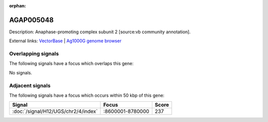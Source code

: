 :orphan:

AGAP005048
=============





Description: Anaphase-promoting complex subunit 2 [source:vb community annotation].

External links:
`VectorBase <https://www.vectorbase.org/Anopheles_gambiae/Gene/Summary?g=AGAP005048>`_ |
`Ag1000G genome browser <https://www.malariagen.net/apps/ag1000g/phase1-AR3/index.html?genome_region=2L:8818559-8821078#genomebrowser>`_

Overlapping signals
-------------------

The following signals have a focus which overlaps this gene:



No signals.



Adjacent signals
----------------

The following signals have a focus which occurs within 50 kbp of this gene:



.. cssclass:: table-hover
.. csv-table::
    :widths: auto
    :header: Signal,Focus,Score

    :doc:`/signal/H12/UGS/chr2/4/index`,":8600001-8780000",237
    



